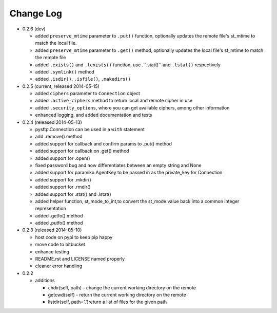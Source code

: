 Change Log
----------


* 0.2.6 (dev)

  * added ``preserve_mtime`` parameter to ``.put()`` function, optionally updates the remote file's st_mtime to match the local file.
  * added ``preserve_mtime`` parameter to ``.get()`` method, optionally updates the local file's st_mtime to match the remote file
  * added ``.exists()`` and ``.lexists()`` function, use .``.stat()`` and ``.lstat()`` respectively
  * added ``.symlink()`` method
  * added ``.isdir()``, ``.isfile()``, ``.makedirs()``

* 0.2.5 (current, released 2014-05-15)

  * added ``ciphers`` parameter to ``Connection`` object
  * added ``.active_ciphers`` method to return local and remote cipher in use
  * added ``.security_options``, where you can get available ciphers, among other information
  * enhanced logging, and added documentation and tests

* 0.2.4 (released 2014-05-13)

  * pysftp.Connection can be used in a ``with`` statement
  * add .remove() method
  * added support for callback and confirm params to .put() method
  * added support for callback on .get() method
  * added support for .open()
  * fixed password bug and now differentiates between an empty string and None
  * added support for paramiko.AgentKey to be passed in as the private_key for Connection
  * added support for .mkdir()
  * added support for .rmdir()
  * added support for .stat() and .lstat()
  * added helper function, st_mode_to_int,to convert the st_mode value back into a common integer representation
  * added .getfo() method
  * added .putfo() method

* 0.2.3 (released 2014-05-10)

  * host code on pypi to keep pip happy
  * move code to bitbucket
  * enhance testing
  * README.rst and LICENSE named properly
  * cleaner error handling

* 0.2.2

  * additions

    * chdir(self, path) - change the current working directory on the remote
    * getcwd(self) - return the current working directory on the remote
    * listdir(self, path='.')return a list of files for the given path
